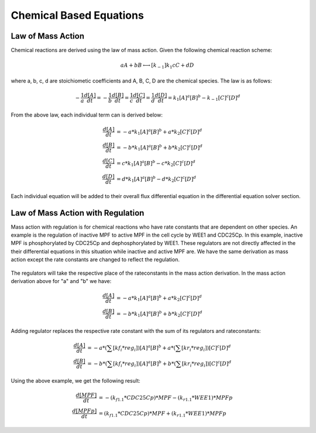 ============================
Chemical Based Equations
============================

Law of Mass Action 
----------------------------
Chemical reactions are derived using the law of mass action. Given the following
chemical reaction scheme: 

.. math::
    \begin{equation*}
        aA + bB \longleftrightarrow[k_{-1}]{k_1} cC + dD
    \end{equation*}

where a, b, c, d are stoichiometic coefficients and A, B, C, D are the chemical
species. The law is as follows:

.. math:: 
     \begin{equation*}
        -\frac{1}{a}\frac{d[A]}{dt} = -\frac{1}{b}\frac{d[B]}{dt} = 
        \frac{1}{c}\frac{d[C]}{dt} = \frac{1}{d}\frac{d[D]}{dt} =
         k_1[A]^a[B]^b - k_{-1}[C]^c[D]^d 
    \end{equation*}

From the above law, each individual term can is derived below:

.. math:: 
    \begin{align*}
        \frac{d[A]}{dt} &= -a*k_1[A]^a[B]^b + a*k_2[C]^c[D]^d \\
        \frac{d[B]}{dt} &= -b*k_1[A]^a[B]^b + b*k_2[C]^c[D]^d \\
        \frac{d[C]}{dt} &= c*k_1[A]^a[B]^b - c*k_2[C]^c[D]^d \\
        \frac{d[D]}{dt} &= d*k_1[A]^a[B]^b - d*k_2[C]^c[D]^d
    \end{align*}

Each individual equation will be added to their overall flux differential
equation in the differential equation solver section.


Law of Mass Action with Regulation
--------------------------------------------
Mass action with regulation is for chemical reactions who have rate constants 
that are dependent on other species. An example is the regulation of inactive 
MPF to active MPF in the cell cycle by WEE1 and CDC25Cp. In this example, 
inactive MPF is phosphorylated by CDC25Cp and dephosphorylated by WEE1. These 
regulators are not directly affected in the their differential equations in 
this situation while inactive and active MPF are. We have the same derivation
as mass action except the rate constants are changed to reflect the regulation.  

.. figure:: images/mass_action_w_regulation.png
    :scale: 40%
    :align: center

The regulators will take the respective place of the rateconstants in the 
mass action derivation.  In the mass action derivation above for "a" and "b"
we have: 

.. math::
    \begin{align*}
        \frac{d[A]}{dt} &= -a*k_1[A]^a[B]^b + a*k_2[C]^c[D]^d \\
        \frac{d[B]}{dt} &= -b*k_1[A]^a[B]^b + b*k_2[C]^c[D]^d 
    \end{align*}

Adding regulator replaces the respective rate constant with the sum of 
its regulators and rateconstants:

.. math:: 
    \begin{align*}
        \frac{d[A]}{dt} &= -a*(\sum{[kf_i*reg_i]})[A]^a[B]^b +
        a*(\sum{[kr_i*reg_i]})[C]^c[D]^d \\
        \frac{d[B]}{dt} &= -b*(\sum{[kf_i*reg_i]})[A]^a[B]^b +
        b*(\sum{[kr_i*reg_i]})[C]^c[D]^d
    \end{align*}

Using the above example, we get the following result:

.. math::
    \begin{align*}
        \frac{d[MPF]}{dt} &= -(k_{f1.1}*CDC25Cp)*MPF - (k_{r1.1}*WEE1)*MPFp \\
        \frac{d[MPFp]}{dt} &= (k_{f1.1}*CDC25Cp)*MPF + (k_{r1.1}*WEE1)*MPFp  
    \end{align*}